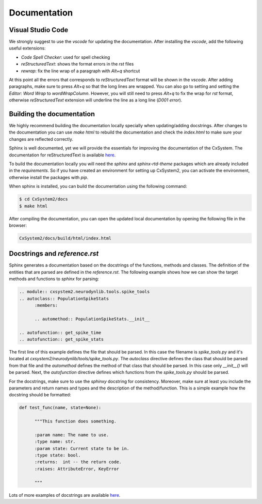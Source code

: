Documentation
=============

Visual Studio Code
``````````````````

We strongly suggest to use the `vscode` for updating the documentation. After
installing the `vscode`, add the following useful extensions:

- `Code Spell Checker`: used for spell checking
- `reStructuredText`: shows the format errors in the `rst` files
- `rewrap`: fix the line wrap of a paragraph with `Alt+q` shortcut

At this point all the errors that corresponds to `reStructuredText` format will
be shown in the `vscode`. After adding paragraphs, make sure to press `Alt+q`
so that the long lines are wrapped. You can also go to setting and setting the
`Editor: Word Wrap` to `wordWrapColumn`. However, you will still need to press
`Alt+q` to fix the wrap for `rst` format, otherwise `reStructuredText`
extension will underline the line as a long line (`D001 error`).

Building the documentation
```````````````````````````

We highly recommend building the documentation locally specially when
updating/adding docstrings. After changes to the documentation you can use
`make html` to rebuild the documentation and check the `index.html` to make
sure your changes are reflected correctly.

Sphinx is well documented, yet we will provide the essentials for improving the
documentation of the CxSystem. The documentation for reStructuredText is
available `here <http://www.sphinx-doc.org/en/stable/rest.html>`__.

To build the documentation locally you will need the `sphinx` and
`sphinx-rtd-theme` packages which are already included in the `requirements`.
So if you have created an environment for setting up CxSystem2, you can
activate the environment, otherwise install the packages with `pip`.

When sphinx is installed, you can build the documentation using the following
command:

.. code-block:: bash

   $ cd CxSystem2/docs
   $ make html

After compiling the documentation, you can open the updated local documentation
by opening the following file in the browser:

.. code-block:: bash

   CxSystem2/docs/build/html/index.html

Docstrings and `reference.rst`
``````````````````````````````

Sphinx generates a documentation based on the docstrings of the functions,
methods and classes. The definition of the entities that are parsed are defined
in the `reference.rst`. The following example shows how we can show the target
methods and functions to `sphinx` for parsing:

.. code-block:: rst

      .. module:: cxsystem2.neurodynlib.tools.spike_tools
      .. autoclass:: PopulationSpikeStats
            :members:

            .. automethod:: PopulationSpikeStats.__init__

      .. autofunction:: get_spike_time
      .. autofunction:: get_spike_stats

The first line of this example defines the file that should be parsed. In this
case the filename is `spike_tools.py` and it's located at
`cxsystem2/neurodynlib/tools/spike_tools.py`. The `autoclass` directive defines
the class that should be parsed from that file and the `automethod` defines the
method of that class that should be parsed. In this case only `__init__()` will
be parsed. Next, the `autofunction` directive defines which functions from the
`spike_tools.py` should be parsed.

For the docstrings, make sure to use the `sphinxy` docstring for consistency.
Moreover, make sure at least you include the parameters and return names and
types and the description of the method/function. This is a simple example how
the docstring should be formatted:

.. code-block:: python

      def test_func(name, state=None):

            """This function does something.

            :param name: The name to use.
            :type name: str.
            :param state: Current state to be in.
            :type state: bool.
            :returns:  int -- the return code.
            :raises: AttributeError, KeyError

            """

Lots of more examples of docstrings are available `here <https://pythonhosted.org/an_example_pypi_project/sphinx.html#full-code-example>`__.
